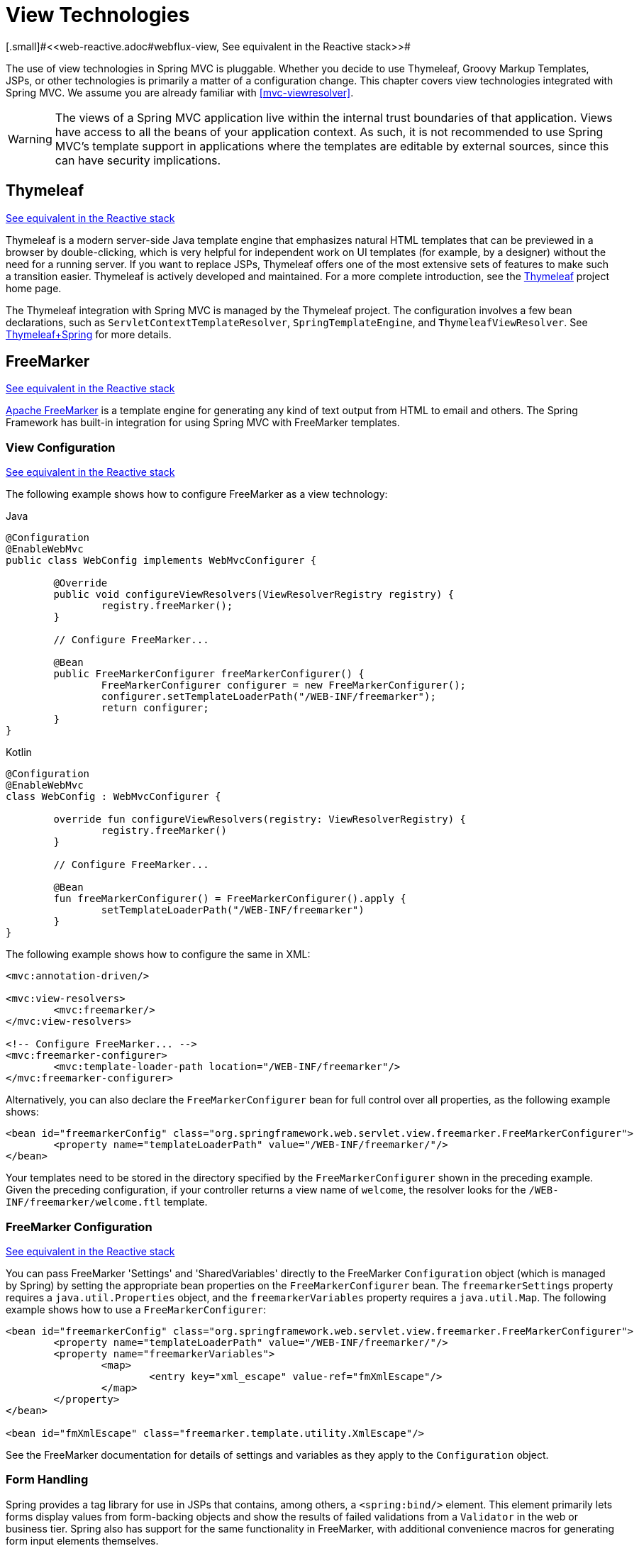 [[mvc-view]]
= View Technologies
[.small]#<<web-reactive.adoc#webflux-view, See equivalent in the Reactive stack>>#

The use of view technologies in Spring MVC is pluggable. Whether you decide to use
Thymeleaf, Groovy Markup Templates, JSPs, or other technologies is primarily a matter of
a configuration change. This chapter covers view technologies integrated with Spring MVC.
We assume you are already familiar with <<mvc-viewresolver>>.

WARNING: The views of a Spring MVC application live within the internal trust boundaries
of that application. Views have access to all the beans of your application context. As
such, it is not recommended to use Spring MVC's template support in applications where
the templates are editable by external sources, since this can have security implications.

[[mvc-view-thymeleaf]]
== Thymeleaf
[.small]#<<web-reactive.adoc#webflux-view-thymeleaf, See equivalent in the Reactive stack>>#

Thymeleaf is a modern server-side Java template engine that emphasizes natural HTML
templates that can be previewed in a browser by double-clicking, which is very helpful
for independent work on UI templates (for example, by a designer) without the need for
a running server. If you want to replace JSPs, Thymeleaf offers one of the most
extensive sets of features to make such a transition easier. Thymeleaf is actively
developed and maintained. For a more complete introduction, see the
https://www.thymeleaf.org/[Thymeleaf] project home page.

The Thymeleaf integration with Spring MVC is managed by the Thymeleaf project.
The configuration involves a few bean declarations, such as
`ServletContextTemplateResolver`, `SpringTemplateEngine`, and `ThymeleafViewResolver`.
See https://www.thymeleaf.org/documentation.html[Thymeleaf+Spring] for more details.




[[mvc-view-freemarker]]
== FreeMarker
[.small]#<<web-reactive.adoc#webflux-view-freemarker, See equivalent in the Reactive stack>>#

https://freemarker.apache.org/[Apache FreeMarker] is a template engine for generating any
kind of text output from HTML to email and others. The Spring Framework has built-in
integration for using Spring MVC with FreeMarker templates.



[[mvc-view-freemarker-contextconfig]]
=== View Configuration
[.small]#<<web-reactive.adoc#webflux-view-freemarker-contextconfig, See equivalent in the Reactive stack>>#

The following example shows how to configure FreeMarker as a view technology:

[source,java,indent=0,subs="verbatim,quotes",role="primary"]
.Java
----
		@Configuration
		@EnableWebMvc
		public class WebConfig implements WebMvcConfigurer {

			@Override
			public void configureViewResolvers(ViewResolverRegistry registry) {
				registry.freeMarker();
			}

			// Configure FreeMarker...

			@Bean
			public FreeMarkerConfigurer freeMarkerConfigurer() {
				FreeMarkerConfigurer configurer = new FreeMarkerConfigurer();
				configurer.setTemplateLoaderPath("/WEB-INF/freemarker");
				return configurer;
			}
		}
----
[source,kotlin,indent=0,subs="verbatim,quotes",role="secondary"]
.Kotlin
----
	@Configuration
	@EnableWebMvc
	class WebConfig : WebMvcConfigurer {

		override fun configureViewResolvers(registry: ViewResolverRegistry) {
			registry.freeMarker()
		}

		// Configure FreeMarker...

		@Bean
		fun freeMarkerConfigurer() = FreeMarkerConfigurer().apply {
			setTemplateLoaderPath("/WEB-INF/freemarker")
		}
	}
----

The following example shows how to configure the same in XML:

[source,xml,indent=0,subs="verbatim,quotes"]
----
	<mvc:annotation-driven/>

	<mvc:view-resolvers>
		<mvc:freemarker/>
	</mvc:view-resolvers>

	<!-- Configure FreeMarker... -->
	<mvc:freemarker-configurer>
		<mvc:template-loader-path location="/WEB-INF/freemarker"/>
	</mvc:freemarker-configurer>
----

Alternatively, you can also declare the `FreeMarkerConfigurer` bean for full control over all
properties, as the following example shows:

[source,xml,indent=0,subs="verbatim,quotes"]
----
	<bean id="freemarkerConfig" class="org.springframework.web.servlet.view.freemarker.FreeMarkerConfigurer">
		<property name="templateLoaderPath" value="/WEB-INF/freemarker/"/>
	</bean>
----

Your templates need to be stored in the directory specified by the `FreeMarkerConfigurer`
shown in the preceding example. Given the preceding configuration, if your controller
returns a view name of `welcome`, the resolver looks for the
`/WEB-INF/freemarker/welcome.ftl` template.



[[mvc-views-freemarker]]
=== FreeMarker Configuration
[.small]#<<web-reactive.adoc#webflux-views-freemarker, See equivalent in the Reactive stack>>#

You can pass FreeMarker 'Settings' and 'SharedVariables' directly to the FreeMarker
`Configuration` object (which is managed by Spring) by setting the appropriate bean
properties on the `FreeMarkerConfigurer` bean. The `freemarkerSettings` property requires
a `java.util.Properties` object, and the `freemarkerVariables` property requires a
`java.util.Map`. The following example shows how to use a `FreeMarkerConfigurer`:

[source,xml,indent=0,subs="verbatim,quotes"]
----
	<bean id="freemarkerConfig" class="org.springframework.web.servlet.view.freemarker.FreeMarkerConfigurer">
		<property name="templateLoaderPath" value="/WEB-INF/freemarker/"/>
		<property name="freemarkerVariables">
			<map>
				<entry key="xml_escape" value-ref="fmXmlEscape"/>
			</map>
		</property>
	</bean>

	<bean id="fmXmlEscape" class="freemarker.template.utility.XmlEscape"/>
----

See the FreeMarker documentation for details of settings and variables as they apply to
the `Configuration` object.



[[mvc-view-freemarker-forms]]
=== Form Handling

Spring provides a tag library for use in JSPs that contains, among others, a
`<spring:bind/>` element. This element primarily lets forms display values from
form-backing objects and show the results of failed validations from a `Validator` in the
web or business tier. Spring also has support for the same functionality in FreeMarker,
with additional convenience macros for generating form input elements themselves.


[[mvc-view-bind-macros]]
==== The Bind Macros
[.small]#<<web-reactive.adoc#webflux-view-bind-macros, See equivalent in the Reactive stack>>#

A standard set of macros are maintained within the `spring-webmvc.jar` file for
FreeMarker, so they are always available to a suitably configured application.

Some of the macros defined in the Spring templating libraries are considered internal
(private), but no such scoping exists in the macro definitions, making all macros visible
to calling code and user templates. The following sections concentrate only on the macros
you need to directly call from within your templates. If you wish to view the macro code
directly, the file is called `spring.ftl` and is in the
`org.springframework.web.servlet.view.freemarker` package.


[[mvc-view-simple-binding]]
==== Simple Binding

In your HTML forms based on FreeMarker templates that act as a form view for a Spring MVC
controller, you can use code similar to the next example to bind to field values and
display error messages for each input field in similar fashion to the JSP equivalent. The
following example shows a `personForm` view:

[source,xml,indent=0,subs="verbatim,quotes"]
----
	<!-- FreeMarker macros have to be imported into a namespace.
		We strongly recommend sticking to 'spring'. -->
	<#import "/spring.ftl" as spring/>
	<html>
		...
		<form action="" method="POST">
			Name:
			<@spring.bind "personForm.name"/>
			<input type="text"
				name="${spring.status.expression}"
				value="${spring.status.value?html}"/><br />
			<#list spring.status.errorMessages as error> <b>${error}</b> <br /> </#list>
			<br />
			...
			<input type="submit" value="submit"/>
		</form>
		...
	</html>
----

`<@spring.bind>` requires a 'path' argument, which consists of the name of your command
object (it is 'command', unless you changed it in your controller configuration) followed
by a period and the name of the field on the command object to which you wish to bind. You
can also use nested fields, such as `command.address.street`. The `bind` macro assumes the
default HTML escaping behavior specified by the `ServletContext` parameter
`defaultHtmlEscape` in `web.xml`.

An alternative form of the macro called `<@spring.bindEscaped>` takes a second argument
that explicitly specifies whether HTML escaping should be used in the status error
messages or values. You can set it to `true` or `false` as required. Additional form
handling macros simplify the use of HTML escaping, and you should use these macros
wherever possible. They are explained in the next section.


[[mvc-views-form-macros]]
==== Input Macros

Additional convenience macros for FreeMarker simplify both binding and form generation
(including validation error display). It is never necessary to use these macros to
generate form input fields, and you can mix and match them with simple HTML or direct
calls to the Spring bind macros that we highlighted previously.

The following table of available macros shows the FreeMarker Template (FTL) definitions
and the parameter list that each takes:

[[views-macros-defs-tbl]]
.Table of macro definitions
[cols="3,1"]
|===
| macro | FTL definition

| `message` (output a string from a resource bundle based on the code parameter)
| <@spring.message code/>

| `messageText` (output a string from a resource bundle based on the code parameter,
  falling back to the value of the default parameter)
| <@spring.messageText code, text/>

| `url` (prefix a relative URL with the application's context root)
| <@spring.url relativeUrl/>

| `formInput` (standard input field for gathering user input)
| <@spring.formInput path, attributes, fieldType/>

| `formHiddenInput` (hidden input field for submitting non-user input)
| <@spring.formHiddenInput path, attributes/>

| `formPasswordInput` (standard input field for gathering passwords. Note that no
  value is ever populated in fields of this type.)
| <@spring.formPasswordInput path, attributes/>

| `formTextarea` (large text field for gathering long, freeform text input)
| <@spring.formTextarea path, attributes/>

| `formSingleSelect` (drop down box of options that let a single required value be
  selected)
| <@spring.formSingleSelect path, options, attributes/>

| `formMultiSelect` (a list box of options that let the user select 0 or more values)
| <@spring.formMultiSelect path, options, attributes/>

| `formRadioButtons` (a set of radio buttons that let a single selection be made
  from the available choices)
| <@spring.formRadioButtons path, options separator, attributes/>

| `formCheckboxes` (a set of checkboxes that let 0 or more values be selected)
| <@spring.formCheckboxes path, options, separator, attributes/>

| `formCheckbox` (a single checkbox)
| <@spring.formCheckbox path, attributes/>

| `showErrors` (simplify display of validation errors for the bound field)
| <@spring.showErrors separator, classOrStyle/>
|===

NOTE: In FreeMarker templates, `formHiddenInput` and `formPasswordInput` are not actually
required, as you can use the normal `formInput` macro, specifying `hidden` or `password`
as the value for the `fieldType` parameter.

The parameters to any of the above macros have consistent meanings:

* `path`: The name of the field to bind to (ie "command.name")
* `options`: A `Map` of all the available values that can be selected from in the input
  field. The keys to the map represent the values that are POSTed back from the form
  and bound to the command object. Map objects stored against the keys are the labels
  displayed on the form to the user and may be different from the corresponding values
  posted back by the form. Usually, such a map is supplied as reference data by the
  controller. You can use any `Map` implementation, depending on required behavior.
  For strictly sorted maps, you can use a `SortedMap` (such as a `TreeMap`) with a
  suitable `Comparator` and, for arbitrary Maps that should return values in insertion
  order, use a `LinkedHashMap` or a `LinkedMap` from `commons-collections`.
* `separator`: Where multiple options are available as discreet elements (radio buttons
  or checkboxes), the sequence of characters used to separate each one in the list
  (such as `<br>`).
* `attributes`: An additional string of arbitrary tags or text to be included within
  the HTML tag itself. This string is echoed literally by the macro. For example, in a
  `textarea` field, you may supply attributes (such as 'rows="5" cols="60"'), or you
  could pass style information such as 'style="border:1px solid silver"'.
* `classOrStyle`: For the `showErrors` macro, the name of the CSS class that the `span`
  element that wraps each error uses. If no information is supplied (or the value is
  empty), the errors are wrapped in `<b></b>` tags.

The following sections outline examples of the macros.

[[mvc-views-form-macros-input]]
===== Input Fields

The `formInput` macro takes the `path` parameter (`command.name`) and an additional `attributes`
parameter (which is empty in the upcoming example). The macro, along with all other form
generation macros, performs an implicit Spring bind on the path parameter. The binding
remains valid until a new bind occurs, so the `showErrors` macro does not need to pass the
path parameter again -- it operates on the field for which a binding was last created.

The `showErrors` macro takes a separator parameter (the characters that are used to
separate multiple errors on a given field) and also accepts a second parameter -- this
time, a class name or style attribute. Note that FreeMarker can specify default
values for the attributes parameter. The following example shows how to use the `formInput`
and `showErrors` macros:

[source,xml,indent=0,subs="verbatim,quotes"]
----
	<@spring.formInput "command.name"/>
	<@spring.showErrors "<br>"/>
----

The next example shows the output of the form fragment, generating the name field and displaying a
validation error after the form was submitted with no value in the field. Validation
occurs through Spring's Validation framework.

The generated HTML resembles the following example:

[source,jsp,indent=0,subs="verbatim,quotes"]
----
	Name:
	<input type="text" name="name" value="">
	<br>
		<b>required</b>
	<br>
	<br>
----

The `formTextarea` macro works the same way as the `formInput` macro and accepts the same
parameter list. Commonly, the second parameter (`attributes`) is used to pass style
information or `rows` and `cols` attributes for the `textarea`.

[[mvc-views-form-macros-select]]
===== Selection Fields

You can use four selection field macros to generate common UI value selection inputs in
your HTML forms:

* `formSingleSelect`
* `formMultiSelect`
* `formRadioButtons`
* `formCheckboxes`

Each of the four macros accepts a `Map` of options that contains the value for the form
field and the label that corresponds to that value. The value and the label can be the
same.

The next example is for radio buttons in FTL. The form-backing object specifies a default
value of 'London' for this field, so no validation is necessary. When the form is
rendered, the entire list of cities to choose from is supplied as reference data in the
model under the name 'cityMap'. The following listing shows the example:

[source,jsp,indent=0,subs="verbatim,quotes"]
----
	...
	Town:
	<@spring.formRadioButtons "command.address.town", cityMap, ""/><br><br>
----

The preceding listing renders a line of radio buttons, one for each value in `cityMap`, and uses a
separator of `""`. No additional attributes are supplied (the last parameter to the macro is
missing). The `cityMap` uses the same `String` for each key-value pair in the map. The map's
keys are what the form actually submits as `POST` request parameters. The map values are the
labels that the user sees. In the preceding example, given a list of three well known cities
and a default value in the form backing object, the HTML resembles the following:

[source,jsp,indent=0,subs="verbatim,quotes"]
----
	Town:
	<input type="radio" name="address.town" value="London">London</input>
	<input type="radio" name="address.town" value="Paris" checked="checked">Paris</input>
	<input type="radio" name="address.town" value="New York">New York</input>
----

If your application expects to handle cities by internal codes (for example), you can create the map of
codes with suitable keys, as the following example shows:

[source,java,indent=0,subs="verbatim,quotes",role="primary"]
.Java
----
	protected Map<String, ?> referenceData(HttpServletRequest request) throws Exception {
		Map<String, String> cityMap = new LinkedHashMap<>();
		cityMap.put("LDN", "London");
		cityMap.put("PRS", "Paris");
		cityMap.put("NYC", "New York");

		Map<String, Object> model = new HashMap<>();
		model.put("cityMap", cityMap);
		return model;
	}
----
[source,kotlin,indent=0,subs="verbatim,quotes",role="secondary"]
.Kotlin
----
	protected fun referenceData(request: HttpServletRequest): Map<String, *> {
		val cityMap = linkedMapOf(
				"LDN" to "London",
				"PRS" to "Paris",
				"NYC" to "New York"
		)
		return hashMapOf("cityMap" to cityMap)
	}
----

The code now produces output where the radio values are the relevant codes, but the
user still sees the more user-friendly city names, as follows:

[source,jsp,indent=0,subs="verbatim,quotes"]
----
	Town:
	<input type="radio" name="address.town" value="LDN">London</input>
	<input type="radio" name="address.town" value="PRS" checked="checked">Paris</input>
	<input type="radio" name="address.town" value="NYC">New York</input>
----


[[mvc-views-form-macros-html-escaping]]
==== HTML Escaping

Default usage of the form macros described earlier results in HTML elements that are HTML 4.01
compliant and that use the default value for HTML escaping defined in your `web.xml` file, as
used by Spring's bind support. To make the elements be XHTML compliant or to override
the default HTML escaping value, you can specify two variables in your template (or in
your model, where they are visible to your templates). The advantage of specifying
them in the templates is that they can be changed to different values later in the
template processing to provide different behavior for different fields in your form.

To switch to XHTML compliance for your tags, specify a value of `true` for a
model or context variable named `xhtmlCompliant`, as the following example shows:

[source,jsp,indent=0,subs="verbatim,quotes"]
----
	<#-- for FreeMarker -->
	<#assign xhtmlCompliant = true>
----

After processing this directive, any elements generated by the Spring macros are now XHTML
compliant.

In similar fashion, you can specify HTML escaping per field, as the following example shows:

[source,jsp,indent=0,subs="verbatim,quotes"]
----
	<#-- until this point, default HTML escaping is used -->

	<#assign htmlEscape = true>
	<#-- next field will use HTML escaping -->
	<@spring.formInput "command.name"/>

	<#assign htmlEscape = false in spring>
	<#-- all future fields will be bound with HTML escaping off -->
----




[[mvc-view-groovymarkup]]
== Groovy Markup

The https://groovy-lang.org/templating.html#_the_markuptemplateengine[Groovy Markup Template Engine]
is primarily aimed at generating XML-like markup (XML, XHTML, HTML5, and others), but you can
use it to generate any text-based content. The Spring Framework has a built-in
integration for using Spring MVC with Groovy Markup.

NOTE: The Groovy Markup Template engine requires Groovy 2.3.1+.



[[mvc-view-groovymarkup-configuration]]
=== Configuration

The following example shows how to configure the Groovy Markup Template Engine:

[source,java,indent=0,subs="verbatim,quotes",role="primary"]
.Java
----
	@Configuration
	@EnableWebMvc
	public class WebConfig implements WebMvcConfigurer {

		@Override
		public void configureViewResolvers(ViewResolverRegistry registry) {
			registry.groovy();
		}

		// Configure the Groovy Markup Template Engine...

		@Bean
		public GroovyMarkupConfigurer groovyMarkupConfigurer() {
			GroovyMarkupConfigurer configurer = new GroovyMarkupConfigurer();
			configurer.setResourceLoaderPath("/WEB-INF/");
			return configurer;
		}
	}
----
[source,kotlin,indent=0,subs="verbatim,quotes",role="secondary"]
.Kotlin
----
	@Configuration
	@EnableWebMvc
	class WebConfig : WebMvcConfigurer {

		override fun configureViewResolvers(registry: ViewResolverRegistry) {
			registry.groovy()
		}

		// Configure the Groovy Markup Template Engine...

		@Bean
		fun groovyMarkupConfigurer() = GroovyMarkupConfigurer().apply {
			resourceLoaderPath = "/WEB-INF/"
		}
	}
----

The following example shows how to configure the same in XML:

[source,xml,indent=0,subs="verbatim,quotes"]
----
	<mvc:annotation-driven/>

	<mvc:view-resolvers>
		<mvc:groovy/>
	</mvc:view-resolvers>

	<!-- Configure the Groovy Markup Template Engine... -->
	<mvc:groovy-configurer resource-loader-path="/WEB-INF/"/>
----



[[mvc-view-groovymarkup-example]]
=== Example

Unlike traditional template engines, Groovy Markup relies on a DSL that uses a builder
syntax. The following example shows a sample template for an HTML page:

[source,groovy,indent=0,subs="verbatim,quotes"]
----
	yieldUnescaped '<!DOCTYPE html>'
	html(lang:'en') {
		head {
			meta('http-equiv':'"Content-Type" content="text/html; charset=utf-8"')
			title('My page')
		}
		body {
			p('This is an example of HTML contents')
		}
	}
----




[[mvc-view-script]]
== Script Views
[.small]#<<web-reactive.adoc#webflux-view-script, See equivalent in the Reactive stack>>#

The Spring Framework has a built-in integration for using Spring MVC with any
templating library that can run on top of the
https://www.jcp.org/en/jsr/detail?id=223[JSR-223] Java scripting engine. We have tested the following
templating libraries on different script engines:

[%header]
|===
|Scripting Library |Scripting Engine
|https://handlebarsjs.com/[Handlebars] |https://openjdk.java.net/projects/nashorn/[Nashorn]
|https://mustache.github.io/[Mustache] |https://openjdk.java.net/projects/nashorn/[Nashorn]
|https://facebook.github.io/react/[React] |https://openjdk.java.net/projects/nashorn/[Nashorn]
|https://www.embeddedjs.com/[EJS] |https://openjdk.java.net/projects/nashorn/[Nashorn]
|https://www.stuartellis.name/articles/erb/[ERB] |https://www.jruby.org[JRuby]
|https://docs.python.org/2/library/string.html#template-strings[String templates] |https://www.jython.org/[Jython]
|https://github.com/sdeleuze/kotlin-script-templating[Kotlin Script templating] |https://kotlinlang.org/[Kotlin]
|===

TIP: The basic rule for integrating any other script engine is that it must implement the
`ScriptEngine` and `Invocable` interfaces.



[[mvc-view-script-dependencies]]
=== Requirements
[.small]#<<web-reactive.adoc#webflux-view-script-dependencies, See equivalent in the Reactive stack>>#

You need to have the script engine on your classpath, the details of which vary by script engine:

* The https://openjdk.java.net/projects/nashorn/[Nashorn] JavaScript engine is provided with
Java 8+. Using the latest update release available is highly recommended.
* https://www.jruby.org[JRuby] should be added as a dependency for Ruby support.
* https://www.jython.org[Jython] should be added as a dependency for Python support.
* `org.jetbrains.kotlin:kotlin-script-util` dependency and a `META-INF/services/javax.script.ScriptEngineFactory`
 file containing a `org.jetbrains.kotlin.script.jsr223.KotlinJsr223JvmLocalScriptEngineFactory`
 line should be added for Kotlin script support. See
 https://github.com/sdeleuze/kotlin-script-templating[this example] for more details.

You need to have the script templating library. One way to do that for JavaScript is
through https://www.webjars.org/[WebJars].



[[mvc-view-script-integrate]]
=== Script Templates
[.small]#<<web-reactive.adoc#webflux-view-script, See equivalent in the Reactive stack>>#

You can declare a `ScriptTemplateConfigurer` bean to specify the script engine to use,
the script files to load, what function to call to render templates, and so on.
The following example uses Mustache templates and the Nashorn JavaScript engine:

[source,java,indent=0,subs="verbatim,quotes",role="primary"]
.Java
----
	@Configuration
	@EnableWebMvc
	public class WebConfig implements WebMvcConfigurer {

		@Override
		public void configureViewResolvers(ViewResolverRegistry registry) {
			registry.scriptTemplate();
		}

		@Bean
		public ScriptTemplateConfigurer configurer() {
			ScriptTemplateConfigurer configurer = new ScriptTemplateConfigurer();
			configurer.setEngineName("nashorn");
			configurer.setScripts("mustache.js");
			configurer.setRenderObject("Mustache");
			configurer.setRenderFunction("render");
			return configurer;
		}
	}
----
[source,kotlin,indent=0,subs="verbatim,quotes",role="secondary"]
.Kotlin
----
	@Configuration
	@EnableWebMvc
	class WebConfig : WebMvcConfigurer {

		override fun configureViewResolvers(registry: ViewResolverRegistry) {
			registry.scriptTemplate()
		}

		@Bean
		fun configurer() = ScriptTemplateConfigurer().apply {
			engineName = "nashorn"
			setScripts("mustache.js")
			renderObject = "Mustache"
			renderFunction = "render"
		}
	}
----

The following example shows the same arrangement in XML:

[source,xml,indent=0,subs="verbatim,quotes"]
----
	<mvc:annotation-driven/>

	<mvc:view-resolvers>
		<mvc:script-template/>
	</mvc:view-resolvers>

	<mvc:script-template-configurer engine-name="nashorn" render-object="Mustache" render-function="render">
		<mvc:script location="mustache.js"/>
	</mvc:script-template-configurer>
----

The controller would look no different for the Java and XML configurations, as the following example shows:

[source,java,indent=0,subs="verbatim,quotes",role="primary"]
.Java
----
	@Controller
	public class SampleController {

		@GetMapping("/sample")
		public String test(Model model) {
			model.addAttribute("title", "Sample title");
			model.addAttribute("body", "Sample body");
			return "template";
		}
	}
----
[source,kotlin,indent=0,subs="verbatim,quotes",role="secondary"]
.Kotlin
----
	@Controller
	class SampleController {

		@GetMapping("/sample")
		fun test(model: Model): String {
			model["title"] = "Sample title"
			model["body"] = "Sample body"
			return "template"
		}
	}
----

The following example shows the Mustache template:

[source,html,indent=0,subs="verbatim,quotes"]
----
	<html>
		<head>
			<title>{{title}}</title>
		</head>
		<body>
			<p>{{body}}</p>
		</body>
	</html>
----

The render function is called with the following parameters:

* `String template`: The template content
* `Map model`: The view model
* `RenderingContext renderingContext`: The
  {api-spring-framework}/web/servlet/view/script/RenderingContext.html[`RenderingContext`]
  that gives access to the application context, the locale, the template loader, and the
  URL (since 5.0)

`Mustache.render()` is natively compatible with this signature, so you can call it directly.

If your templating technology requires some customization, you can provide a script that
implements a custom render function. For example, https://handlebarsjs.com[Handlerbars]
needs to compile templates before using them and requires a
https://en.wikipedia.org/wiki/Polyfill[polyfill] to emulate some
browser facilities that are not available in the server-side script engine.

The following example shows how to do so:

[source,java,indent=0,subs="verbatim,quotes",role="primary"]
.Java
----
	@Configuration
	@EnableWebMvc
	public class WebConfig implements WebMvcConfigurer {

		@Override
		public void configureViewResolvers(ViewResolverRegistry registry) {
			registry.scriptTemplate();
		}

		@Bean
		public ScriptTemplateConfigurer configurer() {
			ScriptTemplateConfigurer configurer = new ScriptTemplateConfigurer();
			configurer.setEngineName("nashorn");
			configurer.setScripts("polyfill.js", "handlebars.js", "render.js");
			configurer.setRenderFunction("render");
			configurer.setSharedEngine(false);
			return configurer;
		}
	}
----
[source,kotlin,indent=0,subs="verbatim,quotes",role="secondary"]
.Kotlin
----
	@Configuration
	@EnableWebMvc
	class WebConfig : WebMvcConfigurer {

		override fun configureViewResolvers(registry: ViewResolverRegistry) {
			registry.scriptTemplate()
		}

		@Bean
		fun configurer() = ScriptTemplateConfigurer().apply {
			engineName = "nashorn"
			setScripts("polyfill.js", "handlebars.js", "render.js")
			renderFunction = "render"
			isSharedEngine = false	
		}
	}
----

NOTE: Setting the `sharedEngine` property to `false` is required when using non-thread-safe
script engines with templating libraries not designed for concurrency, such as Handlebars or
React running on Nashorn. In that case, Java SE 8 update 60 is required, due to
https://bugs.openjdk.java.net/browse/JDK-8076099[this bug], but it is generally
recommended to use a recent Java SE patch release in any case.

`polyfill.js` defines only the `window` object needed by Handlebars to run properly, as follows:

[source,javascript,indent=0,subs="verbatim,quotes"]
----
	var window = {};
----

This basic `render.js` implementation compiles the template before using it. A production-ready
implementation should also store any reused cached templates or pre-compiled templates.
You can do so on the script side (and handle any customization you need -- managing
template engine configuration, for example). The following example shows how to do so:

[source,javascript,indent=0,subs="verbatim,quotes"]
----
	function render(template, model) {
		var compiledTemplate = Handlebars.compile(template);
		return compiledTemplate(model);
	}
----

Check out the Spring Framework unit tests,
{spring-framework-main-code}/spring-webmvc/src/test/java/org/springframework/web/servlet/view/script[Java], and
{spring-framework-main-code}/spring-webmvc/src/test/resources/org/springframework/web/servlet/view/script[resources],
for more configuration examples.




[[mvc-view-jsp]]
== JSP and JSTL

The Spring Framework has a built-in integration for using Spring MVC with JSP and JSTL.



[[mvc-view-jsp-resolver]]
=== View Resolvers

When developing with JSPs, you typically declare an `InternalResourceViewResolver` bean.

`InternalResourceViewResolver` can be used for dispatching to any Servlet resource but in
particular for JSPs. As a best practice, we strongly encourage placing your JSP files in
a directory under the `'WEB-INF'` directory so there can be no direct access by clients.

[source,xml,indent=0,subs="verbatim,quotes"]
----
	<bean id="viewResolver" class="org.springframework.web.servlet.view.InternalResourceViewResolver">
		<property name="viewClass" value="org.springframework.web.servlet.view.JstlView"/>
		<property name="prefix" value="/WEB-INF/jsp/"/>
		<property name="suffix" value=".jsp"/>
	</bean>
----



[[mvc-view-jsp-jstl]]
=== JSPs versus JSTL

When using the JSP Standard Tag Library (JSTL) you must use a special view class, the
`JstlView`, as JSTL needs some preparation before things such as the I18N features can
work.



[[mvc-view-jsp-tags]]
=== Spring's JSP Tag Library

Spring provides data binding of request parameters to command objects, as described in
earlier chapters. To facilitate the development of JSP pages in combination with those
data binding features, Spring provides a few tags that make things even easier. All
Spring tags have HTML escaping features to enable or disable escaping of characters.

The `spring.tld` tag library descriptor (TLD) is included in the `spring-webmvc.jar`.
For a comprehensive reference on individual tags, browse the
{api-spring-framework}/web/servlet/tags/package-summary.html#package.description[API reference]
or see the tag library description.


[[mvc-view-jsp-formtaglib]]
=== Spring's form tag library

As of version 2.0, Spring provides a comprehensive set of data binding-aware tags for
handling form elements when using JSP and Spring Web MVC. Each tag provides support for
the set of attributes of its corresponding HTML tag counterpart, making the tags
familiar and intuitive to use. The tag-generated HTML is HTML 4.01/XHTML 1.0 compliant.

Unlike other form/input tag libraries, Spring's form tag library is integrated with
Spring Web MVC, giving the tags access to the command object and reference data your
controller deals with. As we show in the following examples, the form tags make
JSPs easier to develop, read, and maintain.

We go through the form tags and look at an example of how each tag is used. We have
included generated HTML snippets where certain tags require further commentary.


[[mvc-view-jsp-formtaglib-configuration]]
==== Configuration

The form tag library comes bundled in `spring-webmvc.jar`. The library descriptor is
called `spring-form.tld`.

To use the tags from this library, add the following directive to the top of your JSP
page:

[source,xml,indent=0,subs="verbatim,quotes"]
----
	<%@ taglib prefix="form" uri="http://www.springframework.org/tags/form" %>
----
where `form` is the tag name prefix you want to use for the tags from this library.


[[mvc-view-jsp-formtaglib-formtag]]
==== The Form Tag

This tag renders an HTML 'form' element and exposes a binding path to inner tags for
binding. It puts the command object in the `PageContext` so that the command object can
be accessed by inner tags. All the other tags in this library are nested tags of the
`form` tag.

Assume that we have a domain object called `User`. It is a JavaBean with properties
such as `firstName` and `lastName`. We can use it as the form-backing object of our
form controller, which returns `form.jsp`. The following example shows what `form.jsp` could
look like:

[source,xml,indent=0,subs="verbatim,quotes"]
----
	<form:form>
		<table>
			<tr>
				<td>First Name:</td>
				<td><form:input path="firstName"/></td>
			</tr>
			<tr>
				<td>Last Name:</td>
				<td><form:input path="lastName"/></td>
			</tr>
			<tr>
				<td colspan="2">
					<input type="submit" value="Save Changes"/>
				</td>
			</tr>
		</table>
	</form:form>
----

The `firstName` and `lastName` values are retrieved from the command object placed in
the `PageContext` by the page controller. Keep reading to see more complex examples of
how inner tags are used with the `form` tag.

The following listing shows the generated HTML, which looks like a standard form:

[source,xml,indent=0,subs="verbatim,quotes"]
----
	<form method="POST">
		<table>
			<tr>
				<td>First Name:</td>
				<td><input name="firstName" type="text" value="Harry"/></td>
			</tr>
			<tr>
				<td>Last Name:</td>
				<td><input name="lastName" type="text" value="Potter"/></td>
			</tr>
			<tr>
				<td colspan="2">
					<input type="submit" value="Save Changes"/>
				</td>
			</tr>
		</table>
	</form>
----

The preceding JSP assumes that the variable name of the form-backing object is
`command`. If you have put the form-backing object into the model under another name
(definitely a best practice), you can bind the form to the named variable, as the
following example shows:

[source,xml,indent=0,subs="verbatim,quotes"]
----
	<form:form modelAttribute="user">
		<table>
			<tr>
				<td>First Name:</td>
				<td><form:input path="firstName"/></td>
			</tr>
			<tr>
				<td>Last Name:</td>
				<td><form:input path="lastName"/></td>
			</tr>
			<tr>
				<td colspan="2">
					<input type="submit" value="Save Changes"/>
				</td>
			</tr>
		</table>
	</form:form>
----


[[mvc-view-jsp-formtaglib-inputtag]]
==== The `input` Tag

This tag renders an HTML `input` element with the bound value and `type='text'` by default.
For an example of this tag, see <<mvc-view-jsp-formtaglib-formtag>>. You can also use
HTML5-specific types, such as `email`, `tel`, `date`, and others.


[[mvc-view-jsp-formtaglib-checkboxtag]]
==== The `checkbox` Tag

This tag renders an HTML `input` tag with the `type` set to `checkbox`.

Assume that our `User` has preferences such as newsletter subscription and a list of
hobbies. The following example shows the `Preferences` class:

[source,java,indent=0,subs="verbatim,quotes",role="primary"]
.Java
----
	public class Preferences {

		private boolean receiveNewsletter;
		private String[] interests;
		private String favouriteWord;

		public boolean isReceiveNewsletter() {
			return receiveNewsletter;
		}

		public void setReceiveNewsletter(boolean receiveNewsletter) {
			this.receiveNewsletter = receiveNewsletter;
		}

		public String[] getInterests() {
			return interests;
		}

		public void setInterests(String[] interests) {
			this.interests = interests;
		}

		public String getFavouriteWord() {
			return favouriteWord;
		}

		public void setFavouriteWord(String favouriteWord) {
			this.favouriteWord = favouriteWord;
		}
	}
----
[source,kotlin,indent=0,subs="verbatim,quotes",role="secondary"]
.Kotlin
----
	class Preferences(
			var receiveNewsletter: Boolean,
			var interests: StringArray,
			var favouriteWord: String
	)
----

The corresponding `form.jsp` could then resemble the following:

[source,xml,indent=0,subs="verbatim,quotes"]
----
	<form:form>
		<table>
			<tr>
				<td>Subscribe to newsletter?:</td>
				<%-- Approach 1: Property is of type java.lang.Boolean --%>
				<td><form:checkbox path="preferences.receiveNewsletter"/></td>
			</tr>

			<tr>
				<td>Interests:</td>
				<%-- Approach 2: Property is of an array or of type java.util.Collection --%>
				<td>
					Quidditch: <form:checkbox path="preferences.interests" value="Quidditch"/>
					Herbology: <form:checkbox path="preferences.interests" value="Herbology"/>
					Defence Against the Dark Arts: <form:checkbox path="preferences.interests" value="Defence Against the Dark Arts"/>
				</td>
			</tr>

			<tr>
				<td>Favourite Word:</td>
				<%-- Approach 3: Property is of type java.lang.Object --%>
				<td>
					Magic: <form:checkbox path="preferences.favouriteWord" value="Magic"/>
				</td>
			</tr>
		</table>
	</form:form>
----

There are three approaches to the `checkbox` tag, which should meet all your checkbox needs.

* Approach One: When the bound value is of type `java.lang.Boolean`, the
  `input(checkbox)` is marked as `checked` if the bound value is `true`. The `value`
  attribute corresponds to the resolved value of the `setValue(Object)` value property.
* Approach Two: When the bound value is of type `array` or `java.util.Collection`, the
  `input(checkbox)` is marked as `checked` if the configured `setValue(Object)` value is
  present in the bound `Collection`.
* Approach Three: For any other bound value type, the `input(checkbox)` is marked as
  `checked` if the configured `setValue(Object)` is equal to the bound value.

Note that, regardless of the approach, the same HTML structure is generated. The following
HTML snippet defines some checkboxes:

[source,xml,indent=0,subs="verbatim,quotes"]
----
	<tr>
		<td>Interests:</td>
		<td>
			Quidditch: <input name="preferences.interests" type="checkbox" value="Quidditch"/>
			<input type="hidden" value="1" name="_preferences.interests"/>
			Herbology: <input name="preferences.interests" type="checkbox" value="Herbology"/>
			<input type="hidden" value="1" name="_preferences.interests"/>
			Defence Against the Dark Arts: <input name="preferences.interests" type="checkbox" value="Defence Against the Dark Arts"/>
			<input type="hidden" value="1" name="_preferences.interests"/>
		</td>
	</tr>
----

You might not expect to see the additional hidden field after each checkbox.
When a checkbox in an HTML page is not checked, its value is not sent to the
server as part of the HTTP request parameters once the form is submitted, so we need a
workaround for this quirk in HTML for Spring form data binding to work. The
`checkbox` tag follows the existing Spring convention of including a hidden parameter
prefixed by an underscore (`_`) for each checkbox. By doing this, you are effectively
telling Spring that "`the checkbox was visible in the form, and I want my object to
which the form data binds to reflect the state of the checkbox, no matter what.`"


[[mvc-view-jsp-formtaglib-checkboxestag]]
==== The `checkboxes` Tag

This tag renders multiple HTML `input` tags with the `type` set to `checkbox`.

This section build on the example from the previous `checkbox` tag section. Sometimes, you prefer
not to have to list all the possible hobbies in your JSP page. You would rather provide
a list at runtime of the available options and pass that in to the tag. That is the
purpose of the `checkboxes` tag. You can pass in an `Array`, a `List`, or a `Map` that contains
the available options in the `items` property. Typically, the bound property is a
collection so that it can hold multiple values selected by the user. The following example
shows a JSP that uses this tag:

[source,xml,indent=0,subs="verbatim,quotes"]
----
	<form:form>
		<table>
			<tr>
				<td>Interests:</td>
				<td>
					<%-- Property is of an array or of type java.util.Collection --%>
					<form:checkboxes path="preferences.interests" items="${interestList}"/>
				</td>
			</tr>
		</table>
	</form:form>
----

This example assumes that the `interestList` is a `List` available as a model attribute
that contains strings of the values to be selected from. If you use a `Map`,
the map entry key is used as the value, and the map entry's value is used as
the label to be displayed. You can also use a custom object where you can provide the
property names for the value by using `itemValue` and the label by using `itemLabel`.



[[mvc-view-jsp-formtaglib-radiobuttontag]]
==== The `radiobutton` Tag

This tag renders an HTML `input` element with the `type` set to `radio`.

A typical usage pattern involves multiple tag instances bound to the same property
but with different values, as the following example shows:

[source,xml,indent=0,subs="verbatim,quotes"]
----
	<tr>
		<td>Sex:</td>
		<td>
			Male: <form:radiobutton path="sex" value="M"/> <br/>
			Female: <form:radiobutton path="sex" value="F"/>
		</td>
	</tr>
----


[[mvc-view-jsp-formtaglib-radiobuttonstag]]
==== The `radiobuttons` Tag

This tag renders multiple HTML `input` elements with the `type` set to `radio`.

As with the <<mvc-view-jsp-formtaglib-checkboxestag, `checkboxes` tag>>, you might want to
pass in the available options as a runtime variable. For this usage, you can use the
`radiobuttons` tag. You pass in an `Array`, a `List`, or a `Map` that contains the
available options in the `items` property. If you use a `Map`, the map entry key is
used as the value and the map entry's value are used as the label to be displayed.
You can also use a custom object where you can provide the property names for the value
by using `itemValue` and the label by using `itemLabel`, as the following example shows:

[source,xml,indent=0,subs="verbatim,quotes"]
----
	<tr>
		<td>Sex:</td>
		<td><form:radiobuttons path="sex" items="${sexOptions}"/></td>
	</tr>
----


[[mvc-view-jsp-formtaglib-passwordtag]]
==== The `password` Tag

This tag renders an HTML `input` tag with the type set to `password` with the bound value.

[source,xml,indent=0,subs="verbatim,quotes"]
----
	<tr>
		<td>Password:</td>
		<td>
			<form:password path="password"/>
		</td>
	</tr>
----

Note that, by default, the password value is not shown. If you do want the
password value to be shown, you can set the value of the `showPassword` attribute to
`true`, as the following example shows:

[source,xml,indent=0,subs="verbatim,quotes"]
----
	<tr>
		<td>Password:</td>
		<td>
			<form:password path="password" value="^76525bvHGq" showPassword="true"/>
		</td>
	</tr>
----


[[mvc-view-jsp-formtaglib-selecttag]]
==== The `select` Tag

This tag renders an HTML 'select' element. It supports data binding to the selected
option as well as the use of nested `option` and `options` tags.

Assume that a `User` has a list of skills. The corresponding HTML could be as follows:

[source,xml,indent=0,subs="verbatim,quotes"]
----
	<tr>
		<td>Skills:</td>
		<td><form:select path="skills" items="${skills}"/></td>
	</tr>
----

If the `User's` skill are in Herbology, the HTML source of the 'Skills' row could be
as follows:

[source,xml,indent=0,subs="verbatim,quotes"]
----
	<tr>
		<td>Skills:</td>
		<td>
			<select name="skills" multiple="true">
				<option value="Potions">Potions</option>
				<option value="Herbology" selected="selected">Herbology</option>
				<option value="Quidditch">Quidditch</option>
			</select>
		</td>
	</tr>
----


[[mvc-view-jsp-formtaglib-optiontag]]
==== The `option` Tag

This tag renders an HTML `option` element. It sets `selected`, based on the bound
value. The following HTML shows typical output for it:

[source,xml,indent=0,subs="verbatim,quotes"]
----
	<tr>
		<td>House:</td>
		<td>
			<form:select path="house">
				<form:option value="Gryffindor"/>
				<form:option value="Hufflepuff"/>
				<form:option value="Ravenclaw"/>
				<form:option value="Slytherin"/>
			</form:select>
		</td>
	</tr>
----

If the `User's` house was in Gryffindor, the HTML source of the 'House' row would be
as follows:

[source,xml,indent=0,subs="verbatim,quotes"]
----
	<tr>
		<td>House:</td>
		<td>
			<select name="house">
				<option value="Gryffindor" selected="selected">Gryffindor</option> <1>
				<option value="Hufflepuff">Hufflepuff</option>
				<option value="Ravenclaw">Ravenclaw</option>
				<option value="Slytherin">Slytherin</option>
			</select>
		</td>
	</tr>
----
<1> Note the addition of a `selected` attribute.


[[mvc-view-jsp-formtaglib-optionstag]]
==== The `options` Tag

This tag renders a list of HTML `option` elements. It sets the `selected` attribute,
based on the bound value. The following HTML shows typical output for it:

[source,xml,indent=0,subs="verbatim,quotes"]
----
	<tr>
		<td>Country:</td>
		<td>
			<form:select path="country">
				<form:option value="-" label="--Please Select"/>
				<form:options items="${countryList}" itemValue="code" itemLabel="name"/>
			</form:select>
		</td>
	</tr>
----

If the `User` lived in the UK, the HTML source of the 'Country' row would be as follows:

[source,xml,indent=0,subs="verbatim,quotes"]
----
	<tr>
		<td>Country:</td>
		<td>
			<select name="country">
				<option value="-">--Please Select</option>
				<option value="AT">Austria</option>
				<option value="UK" selected="selected">United Kingdom</option> <1>
				<option value="US">United States</option>
			</select>
		</td>
	</tr>
----
<1> Note the addition of a `selected` attribute.

As the preceding example shows, the combined usage of an `option` tag with the `options` tag
generates the same standard HTML but lets you explicitly specify a value in the
JSP that is for display only (where it belongs), such as the default string in the
example: "-- Please Select".

The `items` attribute is typically populated with a collection or array of item objects.
`itemValue` and `itemLabel` refer to bean properties of those item objects, if
specified. Otherwise, the item objects themselves are turned into strings. Alternatively,
you can specify a `Map` of items, in which case the map keys are interpreted as option
values and the map values correspond to option labels. If `itemValue` or `itemLabel` (or both)
happen to be specified as well, the item value property applies to the map key, and
the item label property applies to the map value.


[[mvc-view-jsp-formtaglib-textareatag]]
==== The `textarea` Tag

This tag renders an HTML `textarea` element. The following HTML shows typical output for it:

[source,xml,indent=0,subs="verbatim,quotes"]
----
	<tr>
		<td>Notes:</td>
		<td><form:textarea path="notes" rows="3" cols="20"/></td>
		<td><form:errors path="notes"/></td>
	</tr>
----


[[mvc-view-jsp-formtaglib-hiddeninputtag]]
==== The `hidden` Tag

This tag renders an HTML `input` tag with the `type` set to `hidden` with the bound value. To submit
an unbound hidden value, use the HTML `input` tag with the `type` set to `hidden`.
The following HTML shows typical output for it:

[source,xml,indent=0,subs="verbatim,quotes"]
----
	<form:hidden path="house"/>
----

If we choose to submit the `house` value as a hidden one, the HTML would be as follows:

[source,xml,indent=0,subs="verbatim,quotes"]
----
	<input name="house" type="hidden" value="Gryffindor"/>

----


[[mvc-view-jsp-formtaglib-errorstag]]
==== The `errors` Tag

This tag renders field errors in an HTML `span` element. It provides access to the errors
created in your controller or those that were created by any validators associated with
your controller.

Assume that we want to display all error messages for the `firstName` and `lastName`
fields once we submit the form. We have a validator for instances of the `User` class
called `UserValidator`, as the following example shows:

[source,java,indent=0,subs="verbatim,quotes",role="primary"]
.Java
----
	public class UserValidator implements Validator {

		public boolean supports(Class candidate) {
			return User.class.isAssignableFrom(candidate);
		}

		public void validate(Object obj, Errors errors) {
			ValidationUtils.rejectIfEmptyOrWhitespace(errors, "firstName", "required", "Field is required.");
			ValidationUtils.rejectIfEmptyOrWhitespace(errors, "lastName", "required", "Field is required.");
		}
	}
----
[source,kotlin,indent=0,subs="verbatim,quotes",role="secondary"]
.Kotlin
----
	class UserValidator : Validator {

		override fun supports(candidate: Class<*>): Boolean {
			return User::class.java.isAssignableFrom(candidate)
		}

		override fun validate(obj: Any, errors: Errors) {
			ValidationUtils.rejectIfEmptyOrWhitespace(errors, "firstName", "required", "Field is required.")
			ValidationUtils.rejectIfEmptyOrWhitespace(errors, "lastName", "required", "Field is required.")
		}
	}
----

The `form.jsp` could be as follows:

[source,xml,indent=0,subs="verbatim,quotes"]
----
	<form:form>
		<table>
			<tr>
				<td>First Name:</td>
				<td><form:input path="firstName"/></td>
				<%-- Show errors for firstName field --%>
				<td><form:errors path="firstName"/></td>
			</tr>

			<tr>
				<td>Last Name:</td>
				<td><form:input path="lastName"/></td>
				<%-- Show errors for lastName field --%>
				<td><form:errors path="lastName"/></td>
			</tr>
			<tr>
				<td colspan="3">
					<input type="submit" value="Save Changes"/>
				</td>
			</tr>
		</table>
	</form:form>
----

If we submit a form with empty values in the `firstName` and `lastName` fields,
the HTML would be as follows:

[source,xml,indent=0,subs="verbatim,quotes"]
----
	<form method="POST">
		<table>
			<tr>
				<td>First Name:</td>
				<td><input name="firstName" type="text" value=""/></td>
				<%-- Associated errors to firstName field displayed --%>
				<td><span name="firstName.errors">Field is required.</span></td>
			</tr>

			<tr>
				<td>Last Name:</td>
				<td><input name="lastName" type="text" value=""/></td>
				<%-- Associated errors to lastName field displayed --%>
				<td><span name="lastName.errors">Field is required.</span></td>
			</tr>
			<tr>
				<td colspan="3">
					<input type="submit" value="Save Changes"/>
				</td>
			</tr>
		</table>
	</form>
----

What if we want to display the entire list of errors for a given page? The next example
shows that the `errors` tag also supports some basic wildcarding functionality.

* `path="{asterisk}"`: Displays all errors.
* `path="lastName"`: Displays all errors associated with the `lastName` field.
* If `path` is omitted, only object errors are displayed.

The following example displays a list of errors at the top of the page, followed by
field-specific errors next to the fields:

[source,xml,indent=0,subs="verbatim,quotes"]
----
	<form:form>
		<form:errors path="*" cssClass="errorBox"/>
		<table>
			<tr>
				<td>First Name:</td>
				<td><form:input path="firstName"/></td>
				<td><form:errors path="firstName"/></td>
			</tr>
			<tr>
				<td>Last Name:</td>
				<td><form:input path="lastName"/></td>
				<td><form:errors path="lastName"/></td>
			</tr>
			<tr>
				<td colspan="3">
					<input type="submit" value="Save Changes"/>
				</td>
			</tr>
		</table>
	</form:form>
----

The HTML would be as follows:

[source,xml,indent=0,subs="verbatim,quotes"]
----
	<form method="POST">
		<span name="*.errors" class="errorBox">Field is required.<br/>Field is required.</span>
		<table>
			<tr>
				<td>First Name:</td>
				<td><input name="firstName" type="text" value=""/></td>
				<td><span name="firstName.errors">Field is required.</span></td>
			</tr>

			<tr>
				<td>Last Name:</td>
				<td><input name="lastName" type="text" value=""/></td>
				<td><span name="lastName.errors">Field is required.</span></td>
			</tr>
			<tr>
				<td colspan="3">
					<input type="submit" value="Save Changes"/>
				</td>
			</tr>
		</table>
	</form>
----

The `spring-form.tld` tag library descriptor (TLD) is included in the `spring-webmvc.jar`.
For a comprehensive reference on individual tags, browse the
{api-spring-framework}/web/servlet/tags/form/package-summary.html#package.description[API reference]
or see the tag library description.



[[mvc-rest-method-conversion]]
==== HTTP Method Conversion

A key principle of REST is the use of the "`Uniform Interface`". This means that all
resources (URLs) can be manipulated by using the same four HTTP methods: GET, PUT, POST,
and DELETE. For each method, the HTTP specification defines the exact semantics. For
instance, a GET should always be a safe operation, meaning that it has no side effects,
and a PUT or DELETE should be idempotent, meaning that you can repeat these operations
over and over again, but the end result should be the same. While HTTP defines these
four methods, HTML only supports two: GET and POST. Fortunately, there are two possible
workarounds: you can either use JavaScript to do your PUT or DELETE, or you can do a POST
with the "`real`" method as an additional parameter (modeled as a hidden input field in an
HTML form). Spring's `HiddenHttpMethodFilter` uses this latter trick. This
filter is a plain Servlet filter and, therefore, it can be used in combination with any
web framework (not just Spring MVC). Add this filter to your web.xml, and a POST
with a hidden `method` parameter is converted into the corresponding HTTP method
request.

To support HTTP method conversion, the Spring MVC form tag was updated to support setting
the HTTP method. For example, the following snippet comes from the Pet Clinic sample:

[source,xml,indent=0,subs="verbatim,quotes"]
----
	<form:form method="delete">
		<p class="submit"><input type="submit" value="Delete Pet"/></p>
	</form:form>
----

The preceding example performs an HTTP POST, with the "`real`" DELETE method hidden behind
a request parameter. It is picked up by the `HiddenHttpMethodFilter`, which is defined in
web.xml, as the following example shows:

[source,xml,indent=0,subs="verbatim,quotes"]
----
	<filter>
		<filter-name>httpMethodFilter</filter-name>
		<filter-class>org.springframework.web.filter.HiddenHttpMethodFilter</filter-class>
	</filter>

	<filter-mapping>
		<filter-name>httpMethodFilter</filter-name>
		<servlet-name>petclinic</servlet-name>
	</filter-mapping>
----

The following example shows the corresponding `@Controller` method:

[source,java,indent=0,subs="verbatim,quotes",role="primary"]
.Java
----
	@RequestMapping(method = RequestMethod.DELETE)
	public String deletePet(@PathVariable int ownerId, @PathVariable int petId) {
		this.clinic.deletePet(petId);
		return "redirect:/owners/" + ownerId;
	}
----
[source,kotlin,indent=0,subs="verbatim,quotes",role="secondary"]
.Kotlin
----
	@RequestMapping(method = [RequestMethod.DELETE])
	fun deletePet(@PathVariable ownerId: Int, @PathVariable petId: Int): String {
		clinic.deletePet(petId)
		return "redirect:/owners/$ownerId"
	}
----

[[mvc-view-jsp-formtaglib-html5]]
==== HTML5 Tags

The Spring form tag library allows entering dynamic attributes, which means you can
enter any HTML5 specific attributes.

The form `input` tag supports entering a type attribute other than `text`. This is
intended to allow rendering new HTML5 specific input types, such as `email`, `date`,
`range`, and others. Note that entering `type='text'` is not required, since `text`
is the default type.




[[mvc-view-tiles]]
== Tiles

You can integrate Tiles - just as any other view technology - in web
applications that use Spring. This section describes, in a broad way, how to do so.

NOTE: This section focuses on Spring's support for Tiles version 3 in the
`org.springframework.web.servlet.view.tiles3` package.



[[mvc-view-tiles-dependencies]]
=== Dependencies

To be able to use Tiles, you have to add a dependency on Tiles version 3.0.1 or higher
and https://tiles.apache.org/framework/dependency-management.html[its transitive dependencies]
to your project.



[[mvc-view-tiles-integrate]]
=== Configuration

To be able to use Tiles, you have to configure it by using files that contain definitions
(for basic information on definitions and other Tiles concepts, see
https://tiles.apache.org[]). In Spring, this is done by using the `TilesConfigurer`.
The following example `ApplicationContext` configuration shows how to do so:

[source,xml,indent=0,subs="verbatim,quotes"]
----
	<bean id="tilesConfigurer" class="org.springframework.web.servlet.view.tiles3.TilesConfigurer">
		<property name="definitions">
			<list>
				<value>/WEB-INF/defs/general.xml</value>
				<value>/WEB-INF/defs/widgets.xml</value>
				<value>/WEB-INF/defs/administrator.xml</value>
				<value>/WEB-INF/defs/customer.xml</value>
				<value>/WEB-INF/defs/templates.xml</value>
			</list>
		</property>
	</bean>
----

The preceding example defines five files that contain definitions. The files are all
located in the `WEB-INF/defs` directory. At initialization of the `WebApplicationContext`,
the files are loaded, and the definitions factory are initialized. After that has
been done, the Tiles included in the definition files can be used as views within your
Spring web application. To be able to use the views, you have to have a `ViewResolver`
as with any other view technology in Spring: typically a convenient `TilesViewResolver`.

You can specify locale-specific Tiles definitions by adding an underscore and then
the locale, as the following example shows:

[source,xml,indent=0,subs="verbatim,quotes"]
----
	<bean id="tilesConfigurer" class="org.springframework.web.servlet.view.tiles3.TilesConfigurer">
		<property name="definitions">
			<list>
				<value>/WEB-INF/defs/tiles.xml</value>
				<value>/WEB-INF/defs/tiles_fr_FR.xml</value>
			</list>
		</property>
	</bean>
----

With the preceding configuration, `tiles_fr_FR.xml` is used for requests with the `fr_FR` locale,
and `tiles.xml` is used by default.

NOTE: Since underscores are used to indicate locales, we recommended not using
them otherwise in the file names for Tiles definitions.



[[mvc-view-tiles-url]]
==== `UrlBasedViewResolver`

The `UrlBasedViewResolver` instantiates the given `viewClass` for each view it has to
resolve. The following bean defines a `UrlBasedViewResolver`:

[source,xml,indent=0,subs="verbatim,quotes"]
----
	<bean id="viewResolver" class="org.springframework.web.servlet.view.UrlBasedViewResolver">
		<property name="viewClass" value="org.springframework.web.servlet.view.tiles3.TilesView"/>
	</bean>
----


[[mvc-view-tiles-preparer]]
==== `SimpleSpringPreparerFactory` and `SpringBeanPreparerFactory`

As an advanced feature, Spring also supports two special Tiles `PreparerFactory`
implementations. See the Tiles documentation for details on how to use
`ViewPreparer` references in your Tiles definition files.

You can specify `SimpleSpringPreparerFactory` to autowire `ViewPreparer` instances based on
specified preparer classes, applying Spring's container callbacks as well as applying
configured Spring BeanPostProcessors. If Spring's context-wide annotation configuration has
been activated, annotations in `ViewPreparer` classes are automatically detected and
applied. Note that this expects preparer classes in the Tiles definition files, as
the default `PreparerFactory` does.

You can specify `SpringBeanPreparerFactory` to operate on specified preparer names (instead
of classes), obtaining the corresponding Spring bean from the DispatcherServlet's
application context. The full bean creation process is in the control of the Spring
application context in this case, allowing for the use of explicit dependency injection
configuration, scoped beans, and so on. Note that you need to define one Spring bean definition
for each preparer name (as used in your Tiles definitions). The following example shows
how to define a `SpringBeanPreparerFactory` property on a `TilesConfigurer` bean:

[source,xml,indent=0,subs="verbatim,quotes"]
----
	<bean id="tilesConfigurer" class="org.springframework.web.servlet.view.tiles3.TilesConfigurer">
		<property name="definitions">
			<list>
				<value>/WEB-INF/defs/general.xml</value>
				<value>/WEB-INF/defs/widgets.xml</value>
				<value>/WEB-INF/defs/administrator.xml</value>
				<value>/WEB-INF/defs/customer.xml</value>
				<value>/WEB-INF/defs/templates.xml</value>
			</list>
		</property>

		<!-- resolving preparer names as Spring bean definition names -->
		<property name="preparerFactoryClass"
				value="org.springframework.web.servlet.view.tiles3.SpringBeanPreparerFactory"/>

	</bean>
----




[[mvc-view-feeds]]
== RSS and Atom

Both `AbstractAtomFeedView` and `AbstractRssFeedView` inherit from the
`AbstractFeedView` base class and are used to provide Atom and RSS Feed views, respectively. They
are based on https://rometools.github.io/rome/[ROME] project and are located in the
package `org.springframework.web.servlet.view.feed`.

`AbstractAtomFeedView` requires you to implement the `buildFeedEntries()` method and
optionally override the `buildFeedMetadata()` method (the default implementation is
empty). The following example shows how to do so:

[source,java,indent=0,subs="verbatim,quotes",role="primary"]
.Java
----
	public class SampleContentAtomView extends AbstractAtomFeedView {

		@Override
		protected void buildFeedMetadata(Map<String, Object> model,
				Feed feed, HttpServletRequest request) {
			// implementation omitted
		}

		@Override
		protected List<Entry> buildFeedEntries(Map<String, Object> model,
				HttpServletRequest request, HttpServletResponse response) throws Exception {
			// implementation omitted
		}
	}
----
[source,kotlin,indent=0,subs="verbatim,quotes",role="secondary"]
.Kotlin
----
	class SampleContentAtomView : AbstractAtomFeedView() {
		
		override fun buildFeedMetadata(model: Map<String, Any>,
				feed: Feed, request: HttpServletRequest) {
			// implementation omitted
		}

		override fun buildFeedEntries(model: Map<String, Any>,
				request: HttpServletRequest, response: HttpServletResponse): List<Entry> {
			// implementation omitted
		}
	}
----

Similar requirements apply for implementing `AbstractRssFeedView`, as the following example shows:

[source,java,indent=0,subs="verbatim,quotes",role="primary"]
.Java
----
	public class SampleContentRssView extends AbstractRssFeedView {

		@Override
		protected void buildFeedMetadata(Map<String, Object> model,
				Channel feed, HttpServletRequest request) {
			// implementation omitted
		}

		@Override
		protected List<Item> buildFeedItems(Map<String, Object> model,
				HttpServletRequest request, HttpServletResponse response) throws Exception {
			// implementation omitted
		}
	}
----
[source,kotlin,indent=0,subs="verbatim,quotes",role="secondary"]
.Kotlin
----
	class SampleContentRssView : AbstractRssFeedView() {

		override fun buildFeedMetadata(model: Map<String, Any>,
									feed: Channel, request: HttpServletRequest) {
			// implementation omitted
		}

		override fun buildFeedItems(model: Map<String, Any>,
				request: HttpServletRequest, response: HttpServletResponse): List<Item> {
			// implementation omitted
		}
	}
----



The `buildFeedItems()` and `buildFeedEntries()` methods pass in the HTTP request, in case
you need to access the Locale. The HTTP response is passed in only for the setting of
cookies or other HTTP headers. The feed is automatically written to the response
object after the method returns.

For an example of creating an Atom view, see Alef Arendsen's Spring Team Blog
https://spring.io/blog/2009/03/16/adding-an-atom-view-to-an-application-using-spring-s-rest-support[entry].




[[mvc-view-document]]
== PDF and Excel

Spring offers ways to return output other than HTML, including PDF and Excel spreadsheets.
This section describes how to use those features.



[[mvc-view-document-intro]]
=== Introduction to Document Views

An HTML page is not always the best way for the user to view the model output,
and Spring makes it simple to generate a PDF document or an Excel spreadsheet
dynamically from the model data. The document is the view and is streamed from the
server with the correct content type, to (hopefully) enable the client PC to run their
spreadsheet or PDF viewer application in response.

In order to use Excel views, you need to add the Apache POI library to your classpath.
For PDF generation, you need to add (preferably) the OpenPDF library.

NOTE: You should use the latest versions of the underlying document-generation libraries,
if possible. In particular, we strongly recommend OpenPDF (for example, OpenPDF 1.2.12)
instead of the outdated original iText 2.1.7, since OpenPDF is actively maintained and
fixes an important vulnerability for untrusted PDF content.



[[mvc-view-document-pdf]]
=== PDF Views

A simple PDF view for a word list could extend
`org.springframework.web.servlet.view.document.AbstractPdfView` and implement the
`buildPdfDocument()` method, as the following example shows:

[source,java,indent=0,subs="verbatim,quotes",role="primary"]
.Java
----
	public class PdfWordList extends AbstractPdfView {

		protected void buildPdfDocument(Map<String, Object> model, Document doc, PdfWriter writer,
				HttpServletRequest request, HttpServletResponse response) throws Exception {

			List<String> words = (List<String>) model.get("wordList");
			for (String word : words) {
				doc.add(new Paragraph(word));
			}
		}
	}
----
[source,kotlin,indent=0,subs="verbatim,quotes",role="secondary"]
.Kotlin
----
	class PdfWordList : AbstractPdfView() {

		override fun buildPdfDocument(model: Map<String, Any>, doc: Document, writer: PdfWriter,
				request: HttpServletRequest, response: HttpServletResponse) {

			val words = model["wordList"] as List<String>
			for (word in words) {
				doc.add(Paragraph(word))
			}
		}
	}
----

A controller can return such a view either from an external view definition
(referencing it by name) or as a `View` instance from the handler method.



[[mvc-view-document-excel]]
=== Excel Views

Since Spring Framework 4.2,
`org.springframework.web.servlet.view.document.AbstractXlsView` is provided as a base
class for Excel views. It is based on Apache POI, with specialized subclasses (`AbstractXlsxView`
and `AbstractXlsxStreamingView`) that supersede the outdated `AbstractExcelView` class.

The programming model is similar to `AbstractPdfView`, with `buildExcelDocument()`
as the central template method and controllers being able to return such a view from
an external definition (by name) or as a `View` instance from the handler method.




[[mvc-view-jackson]]
== Jackson
[.small]#<<web-reactive.adoc#webflux-view-httpmessagewriter, See equivalent in the Reactive stack>>#

Spring offers support for the Jackson JSON library.



[[mvc-view-json-mapping]]
=== Jackson-based JSON MVC Views
[.small]#<<web-reactive.adoc#webflux-view-httpmessagewriter, See equivalent in the Reactive stack>>#

The `MappingJackson2JsonView` uses the Jackson library's `ObjectMapper` to render the response
content as JSON. By default, the entire contents of the model map (with the exception of
framework-specific classes) are encoded as JSON. For cases where the contents of the
map need to be filtered, you can specify a specific set of model attributes to encode
by using the `modelKeys` property. You can also use the `extractValueFromSingleKeyModel`
property to have the value in single-key models extracted and serialized directly rather
than as a map of model attributes.

You can customize JSON mapping as needed by using Jackson's provided
annotations. When you need further control, you can inject a custom `ObjectMapper`
through the `ObjectMapper` property, for cases where you need to provide custom JSON
serializers and deserializers for specific types.



[[mvc-view-xml-mapping]]
=== Jackson-based XML Views
[.small]#<<web-reactive.adoc#webflux-view-httpmessagewriter, See equivalent in the Reactive stack>>#

`MappingJackson2XmlView` uses the
https://github.com/FasterXML/jackson-dataformat-xml[Jackson XML extension's] `XmlMapper`
to render the response content as XML. If the model contains multiple entries, you should
explicitly set the object to be serialized by using the `modelKey` bean property. If the
model contains a single entry, it is serialized automatically.

You can customized XML mapping as needed by using JAXB or Jackson's provided
annotations. When you need further control, you can inject a custom `XmlMapper`
through the `ObjectMapper` property, for cases where custom XML
you need to provide serializers and deserializers for specific types.




[[mvc-view-xml-marshalling]]
== XML Marshalling

The `MarshallingView` uses an XML `Marshaller` (defined in the `org.springframework.oxm`
package) to render the response content as XML. You can explicitly set the object to be
marshalled by using a `MarshallingView` instance's `modelKey` bean property. Alternatively,
the view iterates over all model properties and marshals the first type that is supported
by the `Marshaller`. For more information on the functionality in the
`org.springframework.oxm` package, see <<data-access.adoc#oxm,Marshalling XML using O/X Mappers>>.




[[mvc-view-xslt]]
== XSLT Views

XSLT is a transformation language for XML and is popular as a view technology within web
applications. XSLT can be a good choice as a view technology if your application
naturally deals with XML or if your model can easily be converted to XML. The following
section shows how to produce an XML document as model data and have it transformed with
XSLT in a Spring Web MVC application.

This example is a trivial Spring application that creates a list of words in the
`Controller` and adds them to the model map. The map is returned, along with the view
name of our XSLT view. See <<mvc-controller>> for details of Spring Web MVC's
`Controller` interface. The XSLT controller turns the list of words into a simple XML
document ready for transformation.



[[mvc-view-xslt-beandefs]]
=== Beans

Configuration is standard for a simple Spring web application: The MVC configuration
has to define an `XsltViewResolver` bean and regular MVC annotation configuration.
The following example shows how to do so:

[source,java,indent=0,subs="verbatim,quotes",role="primary"]
.Java
----
	@EnableWebMvc
	@ComponentScan
	@Configuration
	public class WebConfig implements WebMvcConfigurer {

		@Bean
		public XsltViewResolver xsltViewResolver() {
			XsltViewResolver viewResolver = new XsltViewResolver();
			viewResolver.setPrefix("/WEB-INF/xsl/");
			viewResolver.setSuffix(".xslt");
			return viewResolver;
		}
	}
----
[source,kotlin,indent=0,subs="verbatim,quotes",role="secondary"]
.Kotlin
----
	@EnableWebMvc
	@ComponentScan
	@Configuration
	class WebConfig : WebMvcConfigurer {

		@Bean
		fun xsltViewResolver() = XsltViewResolver().apply {
			setPrefix("/WEB-INF/xsl/")
			setSuffix(".xslt")	
		}
	}
----


[[mvc-view-xslt-controllercode]]
=== Controller

We also need a Controller that encapsulates our word-generation logic.

The controller logic is encapsulated in a `@Controller` class, with the
handler method being defined as follows:

[source,java,indent=0,subs="verbatim,quotes",role="primary"]
.Java
----
	@Controller
	public class XsltController {

		@RequestMapping("/")
		public String home(Model model) throws Exception {
			Document document = DocumentBuilderFactory.newInstance().newDocumentBuilder().newDocument();
			Element root = document.createElement("wordList");

			List<String> words = Arrays.asList("Hello", "Spring", "Framework");
			for (String word : words) {
				Element wordNode = document.createElement("word");
				Text textNode = document.createTextNode(word);
				wordNode.appendChild(textNode);
				root.appendChild(wordNode);
			}

			model.addAttribute("wordList", root);
			return "home";
		}
	}
----
[source,kotlin,indent=0,subs="verbatim,quotes",role="secondary"]
.Kotlin
----
	import org.springframework.ui.set

	@Controller
	class XsltController {

		@RequestMapping("/")
		fun home(model: Model): String {
			val document = DocumentBuilderFactory.newInstance().newDocumentBuilder().newDocument()
			val root = document.createElement("wordList")

			val words = listOf("Hello", "Spring", "Framework")
			for (word in words) {
				val wordNode = document.createElement("word")
				val textNode = document.createTextNode(word)
				wordNode.appendChild(textNode)
				root.appendChild(wordNode)
			}

			model["wordList"] = root
			return "home"
		}
	}
----

So far, we have only created a DOM document and added it to the Model map. Note that you
can also load an XML file as a `Resource` and use it instead of a custom DOM document.

There are software packages available that automatically 'domify'
an object graph, but, within Spring, you have complete flexibility to create the DOM
from your model in any way you choose. This prevents the transformation of XML playing
too great a part in the structure of your model data, which is a danger when using tools
to manage the DOMification process.



[[mvc-view-xslt-transforming]]
=== Transformation

Finally, the `XsltViewResolver` resolves the "`home`" XSLT template file and merges the
DOM document into it to generate our view. As shown in the `XsltViewResolver`
configuration, XSLT templates live in the `war` file in the `WEB-INF/xsl` directory
and end with an `xslt` file extension.

The following example shows an XSLT transform:

[source,xml,indent=0,subs="verbatim,quotes"]
----
	<?xml version="1.0" encoding="utf-8"?>
	<xsl:stylesheet version="1.0" xmlns:xsl="http://www.w3.org/1999/XSL/Transform">

		<xsl:output method="html" omit-xml-declaration="yes"/>

		<xsl:template match="/">
			<html>
				<head><title>Hello!</title></head>
				<body>
					<h1>My First Words</h1>
					<ul>
						<xsl:apply-templates/>
					</ul>
				</body>
			</html>
		</xsl:template>

		<xsl:template match="word">
			<li><xsl:value-of select="."/></li>
		</xsl:template>

	</xsl:stylesheet>
----

The preceding transform is rendered as the following HTML:

[source,html,indent=0,subs="verbatim,quotes"]
----
<html>
	<head>
		<META http-equiv="Content-Type" content="text/html; charset=UTF-8">
		<title>Hello!</title>
	</head>
	<body>
		<h1>My First Words</h1>
		<ul>
			<li>Hello</li>
			<li>Spring</li>
			<li>Framework</li>
		</ul>
	</body>
</html>
----
